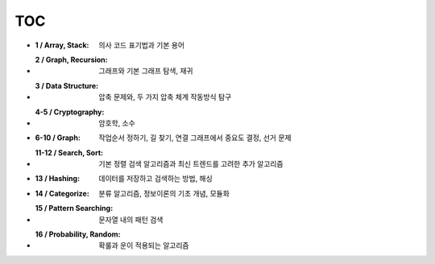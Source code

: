 TOC
---

- :1  /  Array, Stack: 의사 코드 표기법과 기본 용어
- :2  /  Graph, Recursion: 그래프와 기본 그래프 탐색, 재귀
- :3  /  Data Structure: 압축 문제와, 두 가지 압축 체계 작동방식 탐구
- :4-5   /  Cryptography: 암호학, 소수
- :6-10  /  Graph: 작업순서 정하기, 길 찾기, 연결 그래프에서 중요도 결정, 선거 문제
- :11-12 /  Search, Sort: 기본 정렬 검색 알고리즘과 최신 트렌드를 고려한 추가 알고리즘
- :13 /  Hashing: 데이터를 저장하고 검색하는 방법, 해싱
- :14 /  Categorize: 분류 알고리즘, 정보이론의 기초 개념, 모듈화
- :15 /  Pattern Searching: 문자열 내의 패턴 검색
- :16 /  Probability, Random: 확룰과 운이 적용되는 알고리즘
